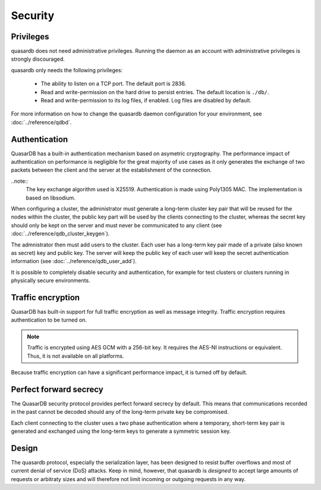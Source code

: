 Security
**************************************************

Privileges
------------
quasardb does not need administrative privileges. Running the daemon as an account with administrative privileges is strongly discouraged.

quasardb only needs the following privileges:

  * The ability to listen on a TCP port. The default port is 2836.
  * Read and write-permission on the hard drive to persist entries. The default location is ``./db/``.
  * Read and write-permission to its log files, if enabled. Log files are disabled by default.

For more information on how to change the quasardb daemon configuration for your environment, see :doc:`../reference/qdbd`.

Authentication
---------------
QuasarDB has a built-in authentication mechanism based on asymetric cryptography. The performance impact of authentication on performance is negligible for the great majority of use cases as it only generates the exchange of two packets between the client and the server at the establishment of the connection.

..note::
    The key exchange algorithm used is X25519. Authentication is made using Poly1305 MAC. The implementation is based on libsodium.

When configuring a cluster, the administrator must generate a long-term cluster key pair that will be reused for the nodes within the cluster, the public key part will be used by the clients connecting to the cluster, whereas the secret key should only be kept on the server and must never be communicated to any client (see :doc:`../reference/qdb_cluster_keygen`).

The admnistrator then must add users to the cluster. Each user has a long-term key pair made of a private (also known as secret) key and public key. The server will keep the public key of each user will keep the secret authentication information (see :doc:`../reference/qdb_user_add`).

It is possible to completely disable security and authentication, for example for test clusters or clusters running in physically secure environments.

Traffic encryption
------------------

QuasarDB has built-in support for full traffic encryption as well as message integrity. Traffic encryption requires authentication to be turned on.

.. note::
    Traffic is encrypted using AES GCM with a 256-bit key. It requires the AES-NI instructions or equivalent. Thus, it is not available on all platforms.

Because traffic encryption can have a significant performance impact, it is turned off by default.

Perfect forward secrecy
-----------------------
The QuasarDB security protocol provides perfect forward secrecy by default. This means that communications recorded in the past cannot be decoded should any of the long-term private key be compromised.

Each client connecting to the cluster uses a two phase authentication where a temporary, short-term key pair is generated and exchanged using the long-term keys to generate a symmetric session key.

Design
-------

The quasardb protocol, especially the serialization layer, has been designed to resist buffer overflows and most of current denial of service (DoS) attacks. Keep in mind, however, that quasardb is *designed* to accept large amounts of requests or arbitraty sizes and will therefore not limit incoming or outgoing requests in any way.

